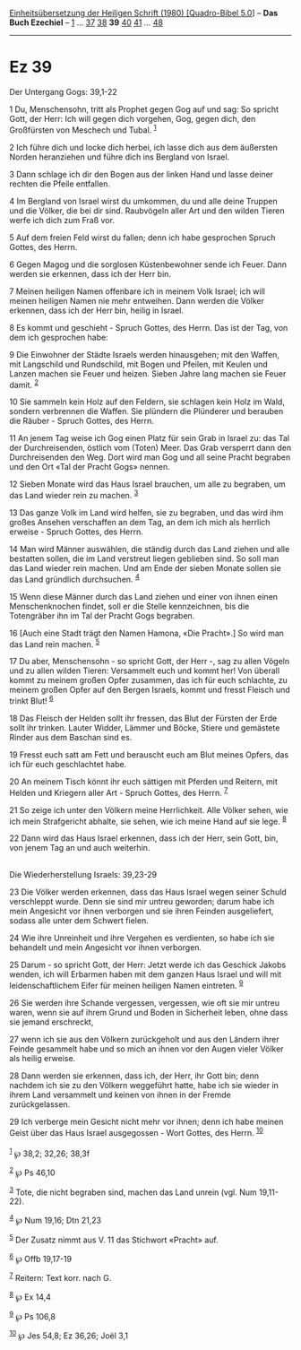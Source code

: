 :PROPERTIES:
:ID:       b64a6406-6294-48ff-8772-117ae3008d68
:END:
<<navbar>>
[[../index.html][Einheitsübersetzung der Heiligen Schrift (1980)
[Quadro-Bibel 5.0]]] -- *Das Buch Ezechiel* -- [[file:Ez_1.html][1]] ...
[[file:Ez_37.html][37]] [[file:Ez_38.html][38]] *39*
[[file:Ez_40.html][40]] [[file:Ez_41.html][41]] ...
[[file:Ez_48.html][48]]

--------------

* Ez 39
  :PROPERTIES:
  :CUSTOM_ID: ez-39
  :END:

<<verses>>

<<v1>>
**** Der Untergang Gogs: 39,1-22
     :PROPERTIES:
     :CUSTOM_ID: der-untergang-gogs-391-22
     :END:
1 Du, Menschensohn, tritt als Prophet gegen Gog auf und sag: So spricht
Gott, der Herr: Ich will gegen dich vorgehen, Gog, gegen dich, den
Großfürsten von Meschech und Tubal. ^{[[#fn1][1]]}

<<v2>>
2 Ich führe dich und locke dich herbei, ich lasse dich aus dem äußersten
Norden heranziehen und führe dich ins Bergland von Israel.

<<v3>>
3 Dann schlage ich dir den Bogen aus der linken Hand und lasse deiner
rechten die Pfeile entfallen.

<<v4>>
4 Im Bergland von Israel wirst du umkommen, du und alle deine Truppen
und die Völker, die bei dir sind. Raubvögeln aller Art und den wilden
Tieren werfe ich dich zum Fraß vor.

<<v5>>
5 Auf dem freien Feld wirst du fallen; denn ich habe gesprochen Spruch
Gottes, des Herrn.

<<v6>>
6 Gegen Magog und die sorglosen Küstenbewohner sende ich Feuer. Dann
werden sie erkennen, dass ich der Herr bin.

<<v7>>
7 Meinen heiligen Namen offenbare ich in meinem Volk Israel; ich will
meinen heiligen Namen nie mehr entweihen. Dann werden die Völker
erkennen, dass ich der Herr bin, heilig in Israel.

<<v8>>
8 Es kommt und geschieht - Spruch Gottes, des Herrn. Das ist der Tag,
von dem ich gesprochen habe:

<<v9>>
9 Die Einwohner der Städte Israels werden hinausgehen; mit den Waffen,
mit Langschild und Rundschild, mit Bogen und Pfeilen, mit Keulen und
Lanzen machen sie Feuer und heizen. Sieben Jahre lang machen sie Feuer
damit. ^{[[#fn2][2]]}

<<v10>>
10 Sie sammeln kein Holz auf den Feldern, sie schlagen kein Holz im
Wald, sondern verbrennen die Waffen. Sie plündern die Plünderer und
berauben die Räuber - Spruch Gottes, des Herrn.

<<v11>>
11 An jenem Tag weise ich Gog einen Platz für sein Grab in Israel zu:
das Tal der Durchreisenden, östlich vom (Toten) Meer. Das Grab versperrt
dann den Durchreisenden den Weg. Dort wird man Gog und all seine Pracht
begraben und den Ort «Tal der Pracht Gogs» nennen.

<<v12>>
12 Sieben Monate wird das Haus Israel brauchen, um alle zu begraben, um
das Land wieder rein zu machen. ^{[[#fn3][3]]}

<<v13>>
13 Das ganze Volk im Land wird helfen, sie zu begraben, und das wird ihm
großes Ansehen verschaffen an dem Tag, an dem ich mich als herrlich
erweise - Spruch Gottes, des Herrn.

<<v14>>
14 Man wird Männer auswählen, die ständig durch das Land ziehen und alle
bestatten sollen, die im Land verstreut liegen geblieben sind. So soll
man das Land wieder rein machen. Und am Ende der sieben Monate sollen
sie das Land gründlich durchsuchen. ^{[[#fn4][4]]}

<<v15>>
15 Wenn diese Männer durch das Land ziehen und einer von ihnen einen
Menschenknochen findet, soll er die Stelle kennzeichnen, bis die
Totengräber ihn im Tal der Pracht Gogs begraben.

<<v16>>
16 [Auch eine Stadt trägt den Namen Hamona, «Die Pracht».] So wird man
das Land rein machen. ^{[[#fn5][5]]}

<<v17>>
17 Du aber, Menschensohn - so spricht Gott, der Herr -, sag zu allen
Vögeln und zu allen wilden Tieren: Versammelt euch und kommt her! Von
überall kommt zu meinem großen Opfer zusammen, das ich für euch
schlachte, zu meinem großen Opfer auf den Bergen Israels, kommt und
fresst Fleisch und trinkt Blut! ^{[[#fn6][6]]}

<<v18>>
18 Das Fleisch der Helden sollt ihr fressen, das Blut der Fürsten der
Erde sollt ihr trinken. Lauter Widder, Lämmer und Böcke, Stiere und
gemästete Rinder aus dem Baschan sind es.

<<v19>>
19 Fresst euch satt am Fett und berauscht euch am Blut meines Opfers,
das ich für euch geschlachtet habe.

<<v20>>
20 An meinem Tisch könnt ihr euch sättigen mit Pferden und Reitern, mit
Helden und Kriegern aller Art - Spruch Gottes, des Herrn. ^{[[#fn7][7]]}

<<v21>>
21 So zeige ich unter den Völkern meine Herrlichkeit. Alle Völker sehen,
wie ich mein Strafgericht abhalte, sie sehen, wie ich meine Hand auf sie
lege. ^{[[#fn8][8]]}

<<v22>>
22 Dann wird das Haus Israel erkennen, dass ich der Herr, sein Gott,
bin, von jenem Tag an und auch weiterhin.\\
\\

<<v23>>
**** Die Wiederherstellung Israels: 39,23-29
     :PROPERTIES:
     :CUSTOM_ID: die-wiederherstellung-israels-3923-29
     :END:
23 Die Völker werden erkennen, dass das Haus Israel wegen seiner Schuld
verschleppt wurde. Denn sie sind mir untreu geworden; darum habe ich
mein Angesicht vor ihnen verborgen und sie ihren Feinden ausgeliefert,
sodass alle unter dem Schwert fielen.

<<v24>>
24 Wie ihre Unreinheit und ihre Vergehen es verdienten, so habe ich sie
behandelt und mein Angesicht vor ihnen verborgen.

<<v25>>
25 Darum - so spricht Gott, der Herr: Jetzt werde ich das Geschick
Jakobs wenden, ich will Erbarmen haben mit dem ganzen Haus Israel und
will mit leidenschaftlichem Eifer für meinen heiligen Namen eintreten.
^{[[#fn9][9]]}

<<v26>>
26 Sie werden ihre Schande vergessen, vergessen, wie oft sie mir untreu
waren, wenn sie auf ihrem Grund und Boden in Sicherheit leben, ohne dass
sie jemand erschreckt,

<<v27>>
27 wenn ich sie aus den Völkern zurückgeholt und aus den Ländern ihrer
Feinde gesammelt habe und so mich an ihnen vor den Augen vieler Völker
als heilig erweise.

<<v28>>
28 Dann werden sie erkennen, dass ich, der Herr, ihr Gott bin; denn
nachdem ich sie zu den Völkern weggeführt hatte, habe ich sie wieder in
ihrem Land versammelt und keinen von ihnen in der Fremde zurückgelassen.

<<v29>>
29 Ich verberge mein Gesicht nicht mehr vor ihnen; denn ich habe meinen
Geist über das Haus Israel ausgegossen - Wort Gottes, des Herrn.
^{[[#fn10][10]]}\\
\\

^{[[#fnm1][1]]} ℘ 38,2; 32,26; 38,3f

^{[[#fnm2][2]]} ℘ Ps 46,10

^{[[#fnm3][3]]} Tote, die nicht begraben sind, machen das Land unrein
(vgl. Num 19,11-22).

^{[[#fnm4][4]]} ℘ Num 19,16; Dtn 21,23

^{[[#fnm5][5]]} Der Zusatz nimmt aus V. 11 das Stichwort «Pracht» auf.

^{[[#fnm6][6]]} ℘ Offb 19,17-19

^{[[#fnm7][7]]} Reitern: Text korr. nach G.

^{[[#fnm8][8]]} ℘ Ex 14,4

^{[[#fnm9][9]]} ℘ Ps 106,8

^{[[#fnm10][10]]} ℘ Jes 54,8; Ez 36,26; Joël 3,1
